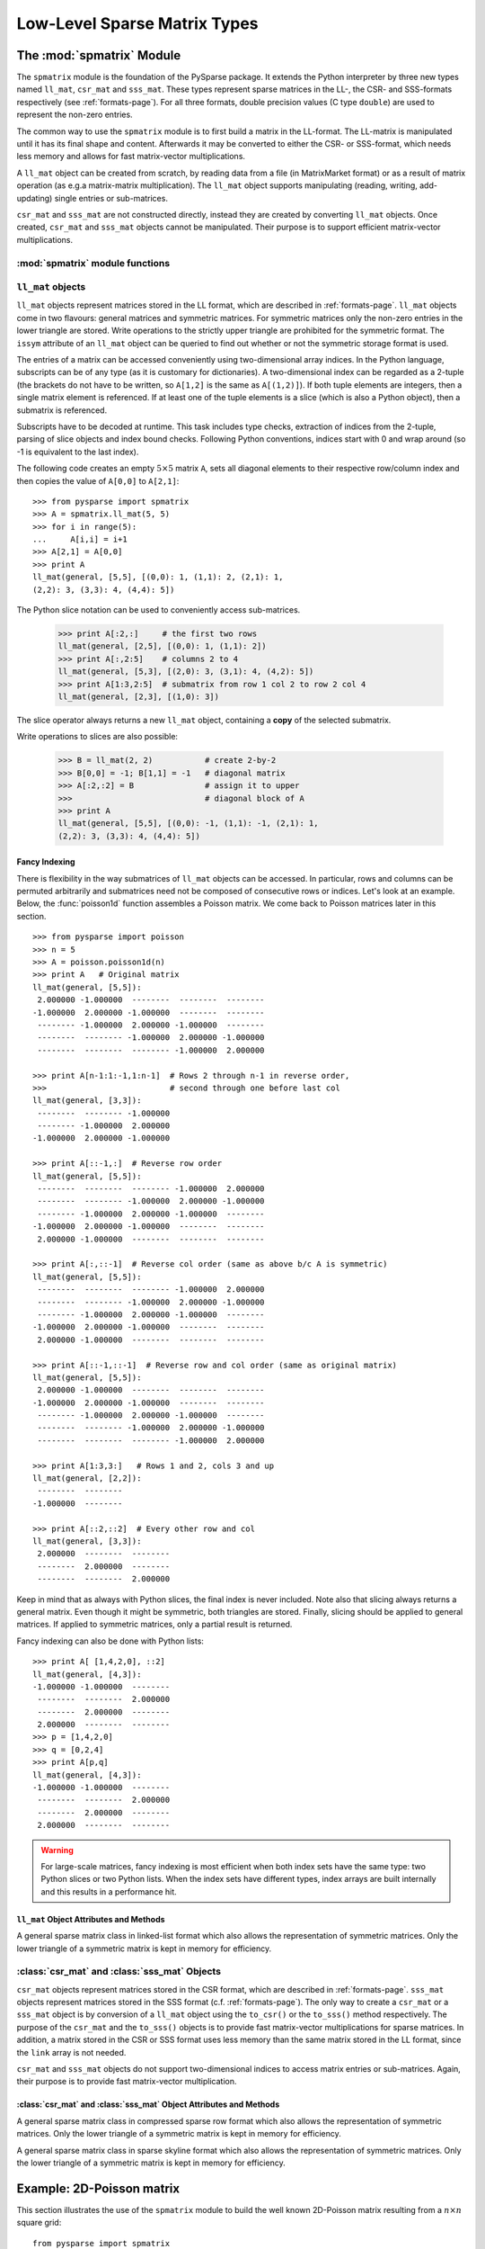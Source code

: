 .. Description of the C-level sparse matrix types in spmatrix
.. module:: spmatrix
.. _spmatrix-page:

=============================
Low-Level Sparse Matrix Types
=============================


The :mod:`spmatrix` Module
==========================

The ``spmatrix`` module is the foundation of the PySparse
package. It extends the Python interpreter by three new types named
``ll_mat``, ``csr_mat`` and ``sss_mat``. These types
represent sparse matrices in the LL-, the CSR- and SSS-formats
respectively (see :ref:`formats-page`). For all three
formats, double precision values (C type ``double``) are used to
represent the non-zero entries.

The common way to use the ``spmatrix`` module is to first build a
matrix in the LL-format. The LL-matrix is manipulated until it has its
final shape and content. Afterwards it may be converted to either the
CSR- or SSS-format, which needs less memory and allows for fast
matrix-vector multiplications.

A ``ll_mat`` object can be created from scratch, by reading data
from a file (in MatrixMarket format) or as a result of matrix
operation (as e.g.\ a matrix-matrix multiplication). The
``ll_mat`` object supports manipulating (reading, writing,
add-updating) single entries or sub-matrices.

``csr_mat`` and ``sss_mat`` are not constructed directly,
instead they are created by converting ``ll_mat`` objects. Once
created, ``csr_mat`` and ``sss_mat`` objects cannot be
manipulated. Their purpose is to support efficient matrix-vector
multiplications.


:mod:`spmatrix` module functions
--------------------------------

.. function:: ll_mat(n, m, sizeHint=1000)

   Creates a ``ll_mat`` object, that represents a general, all
   zero :math:`m\times n` matrix. The optional ``sizeHint`` parameter specifies
   the number of non-zero entries for which space is allocated initially.

   If the total number of non-zero elements of the final matrix is known
   (approximately), this number can be passed as ``sizeHint``. This
   will avoid costly memory reallocations.

.. function:: ll_mat_sym(n, sizeHint=1000)

   Creates a ``ll_mat`` object, that represents a *symmetric*,
   all zero :math:`n \times n` matrix. The optional ``sizeHint`` parameter
   specifies, how much space is initially allocated for the matrix.

.. function:: ll_mat_from_mtx(fileName)

   Creates a ``ll_mat`` object from a file named ``fileName``,
   which must be in `MatrixMarket Coordinate format
   <http://math.nist.gov/MatrixMarket/formats.html>`_. Depending on the
   file content, either a symmetric or a general sparse matrix is
   generated.

.. function:: matrixmultiply(A, B)

   Computes the matrix-matrix multiplication :math:`\mathbf{C} := \mathbf{A}
   \mathbf{B}` and returns the result :math:`\mathbf{C}` as a new ``ll_mat``
   object representing a general sparse matrix. The
   parameters :math:`\mathbf{A}` and :math:`\mathbf{B}` are expected to be
   objects of type ``ll_mat``.

.. function:: dot(A, B)

   Computes the *dot-product* :math:`\mathbf{C} := \mathbf{A}^T \mathbf{B}` and
   returns the result :math:`\mathbf{C}` as a new ``ll_mat`` object representing
   a general sparse matrix. The parameters :math:`\mathbf{A}`
   and :math:`\mathbf{B}` are expected to be objects of type ``ll_mat``.


``ll_mat`` objects
------------------

``ll_mat`` objects represent matrices stored in the LL format, which are
described in :ref:`formats-page`. ``ll_mat`` objects come in two flavours:
general matrices and symmetric matrices.  For symmetric matrices only the
non-zero entries in the lower triangle are stored.  Write operations to the
strictly upper triangle are prohibited for the symmetric format.  The ``issym``
attribute of an ``ll_mat`` object can be queried to find out whether or not the
symmetric storage format is used.

The entries of a matrix can be accessed conveniently using two-dimensional array
indices. In the Python language, subscripts can be of any type (as it is
customary for dictionaries). A two-dimensional index can be regarded as
a 2-tuple (the brackets do not have to be written, so ``A[1,2]`` is the same as
``A[(1,2)]``). If both tuple elements are integers, then a single matrix element
is referenced.  If at least one of the tuple elements is a slice (which is also
a Python object), then a submatrix is referenced.

Subscripts have to be decoded at runtime. This task includes type checks,
extraction of indices from the 2-tuple, parsing of slice objects and index bound
checks.  Following Python conventions, indices start with 0 and wrap around
(so -1 is equivalent to the last index).

The following code creates an empty :math:`5 \times 5` matrix ``A``, sets
all diagonal elements to their respective row/column index and then
copies the value of ``A[0,0]`` to ``A[2,1]``::

    >>> from pysparse import spmatrix
    >>> A = spmatrix.ll_mat(5, 5)
    >>> for i in range(5):
    ...     A[i,i] = i+1
    >>> A[2,1] = A[0,0]
    >>> print A
    ll_mat(general, [5,5], [(0,0): 1, (1,1): 2, (2,1): 1,
    (2,2): 3, (3,3): 4, (4,4): 5])

The Python slice notation can be used to conveniently access sub-matrices.

    >>> print A[:2,:]     # the first two rows
    ll_mat(general, [2,5], [(0,0): 1, (1,1): 2])
    >>> print A[:,2:5]    # columns 2 to 4
    ll_mat(general, [5,3], [(2,0): 3, (3,1): 4, (4,2): 5])
    >>> print A[1:3,2:5]  # submatrix from row 1 col 2 to row 2 col 4
    ll_mat(general, [2,3], [(1,0): 3])

The slice operator always returns a new ``ll_mat`` object, containing a **copy**
of the selected submatrix.

Write operations to slices are also possible:

    >>> B = ll_mat(2, 2)           # create 2-by-2
    >>> B[0,0] = -1; B[1,1] = -1   # diagonal matrix
    >>> A[:2,:2] = B               # assign it to upper
    >>>                            # diagonal block of A
    >>> print A
    ll_mat(general, [5,5], [(0,0): -1, (1,1): -1, (2,1): 1, 
    (2,2): 3, (3,3): 4, (4,4): 5])

Fancy Indexing
^^^^^^^^^^^^^^

There is flexibility in the way submatrices of ``ll_mat`` objects can be
accessed. In particular, rows and columns can be permuted arbitrarily and
submatrices need not be composed of consecutive rows or indices. Let's look at
an example. Below, the :func:`poisson1d` function assembles a Poisson matrix. We
come back to Poisson matrices later in this section. ::

    >>> from pysparse import poisson
    >>> n = 5
    >>> A = poisson.poisson1d(n)
    >>> print A   # Original matrix
    ll_mat(general, [5,5]):
     2.000000 -1.000000  --------  --------  -------- 
    -1.000000  2.000000 -1.000000  --------  -------- 
     -------- -1.000000  2.000000 -1.000000  -------- 
     --------  -------- -1.000000  2.000000 -1.000000 
     --------  --------  -------- -1.000000  2.000000 

    >>> print A[n-1:1:-1,1:n-1]  # Rows 2 through n-1 in reverse order,
    >>>                          # second through one before last col
    ll_mat(general, [3,3]):
     --------  -------- -1.000000
     -------- -1.000000  2.000000
    -1.000000  2.000000 -1.000000

    >>> print A[::-1,:]  # Reverse row order
    ll_mat(general, [5,5]):
     --------  --------  -------- -1.000000  2.000000 
     --------  -------- -1.000000  2.000000 -1.000000 
     -------- -1.000000  2.000000 -1.000000  -------- 
    -1.000000  2.000000 -1.000000  --------  -------- 
     2.000000 -1.000000  --------  --------  -------- 

    >>> print A[:,::-1]  # Reverse col order (same as above b/c A is symmetric)
    ll_mat(general, [5,5]):
     --------  --------  -------- -1.000000  2.000000 
     --------  -------- -1.000000  2.000000 -1.000000 
     -------- -1.000000  2.000000 -1.000000  -------- 
    -1.000000  2.000000 -1.000000  --------  -------- 
     2.000000 -1.000000  --------  --------  -------- 

    >>> print A[::-1,::-1]  # Reverse row and col order (same as original matrix)
    ll_mat(general, [5,5]):
     2.000000 -1.000000  --------  --------  -------- 
    -1.000000  2.000000 -1.000000  --------  -------- 
     -------- -1.000000  2.000000 -1.000000  -------- 
     --------  -------- -1.000000  2.000000 -1.000000 
     --------  --------  -------- -1.000000  2.000000

    >>> print A[1:3,3:]   # Rows 1 and 2, cols 3 and up
    ll_mat(general, [2,2]):
     --------  -------- 
    -1.000000  -------- 

    >>> print A[::2,::2]  # Every other row and col
    ll_mat(general, [3,3]):
     2.000000  --------  -------- 
     --------  2.000000  -------- 
     --------  --------  2.000000 

Keep in mind that as always with Python slices, the final index is never
included. Note also that slicing always returns a general matrix. Even though it
might be symmetric, both triangles are stored. Finally, slicing should be
applied to general matrices. If applied to symmetric matrices, only a partial
result is returned.

Fancy indexing can also be done with Python lists::

    >>> print A[ [1,4,2,0], ::2]
    ll_mat(general, [4,3]):
    -1.000000 -1.000000  -------- 
     --------  --------  2.000000 
     --------  2.000000  -------- 
     2.000000  --------  -------- 
    >>> p = [1,4,2,0]
    >>> q = [0,2,4]
    >>> print A[p,q]
    ll_mat(general, [4,3]):
    -1.000000 -1.000000  -------- 
     --------  --------  2.000000 
     --------  2.000000  -------- 
     2.000000  --------  -------- 

.. warning:: For large-scale matrices, fancy indexing is most efficient when
             both index sets have the same type: two Python slices or two Python
             lists. When the index sets have different types, index arrays are
             built internally and this results in a performance hit.


``ll_mat`` Object Attributes and Methods
^^^^^^^^^^^^^^^^^^^^^^^^^^^^^^^^^^^^^^^^

.. class:: ll_mat

   A general sparse matrix class in linked-list format which also allows the
   representation of symmetric matrices. Only the lower triangle of a symmetric
   matrix is kept in memory for efficiency.

   .. attribute:: shape

      Returns a 2-tuple containing the shape of the matrix :math:`\mathbf{A}`,
      i.e. the number of rows and columns.

   .. attribute:: nnz

      Returns the number of non-zero entries stored in
      matrix :math:`\mathbf{A}`. If :math:`\mathbf{A}` is stored in symmetric
      format, only the number of non-zero entries in the lower triangle
      (including the diagonal) are returned.

   .. attribute:: issym

      Returns true (a non-zero integer) if matrix :math:`\mathbf{A}` is stored
      in the symmetric LL format, i.e. only the non-zero entries in the lower
      triangle are stored. Returns false (zero) if matrix :math:`\mathbf{A}` is
      stored in the general LL format.

   .. method:: matvec(x, y)

      Computes the sparse matrix-vector product :math:`\mathbf{y} := \mathbf{A}
      \mathbf{x}` where :math:`\mathbf{x}` and :math:`\mathbf{y}` are double
      precision, rank-1 NumPy arrays of appropriate size.

   .. method:: matvec_transp(x, y) 

      Computes the transposed sparse matrix-vector product :math:`\mathbf{y} :=
      \mathbf{A}^T \mathbf{x}` where :math:`\mathbf{x}` and :math:`\mathbf{y}`
      are double precision, rank-1 NumPy arrays of appropriate size. For
      ``sss_mat`` objects ``matvec_transp`` is equivalent to ``matvec``.

   .. method:: to_csr()

      This method converts a sparse matrix in linked list format to compressed
      sparse row format. Returns a newly allocated ``csr_mat`` object, which
      results from converting matrix :math:`\mathbf{A}`.

   .. method:: to_sss()

      This method converts a sparse matrix in linked list format to sparse
      skyline format.  Returns a newly allocated ``sss_mat`` object, which
      results from converting matrix :math:`\mathbf{A}`. This function works for
      ``ll_mat`` objects in both the symmetric and the general
      format. If :math:`\mathbf{A}` is stored in general format, only the
      entries in the lower triangle are used for the conversion. No check
      whether :math:`\mathbf{A}` is symmetric is performed.

   .. method:: export_mtx(fileName, precision=6)

      Exports the matrix :math:`\mathbf{A}` to file named ``fileName``. The
      matrix is stored in `MatrixMarket Coordinate format
      <http://math.nist.gov/MatrixMarket/formats.html>`_. Depending on the
      properties of the ``ll_mat`` object :math:`\mathbf{A}` the generated file
      either uses the symmetric or a general MatrixMarket Coordinate format.
      The optional parameter ``precision`` specifies the number of decimal
      digits that are used to express the non-zero entries in the output file.

   .. method:: shift(sigma, M)

      Performs the daxpy operation :math:`\mathbf{A} \leftarrow \mathbf{A} +
      \sigma \mathbf{M}`. The parameter :math:`\sigma` is expected to be
      a Python Float object. The parameter :math:`\mathbf{M}` is expected to an
      object of type ``ll_mat`` of compatible shape.

   .. method:: copy()

      Returns a new ``ll_mat`` object that is a (deep) copy of the ``ll_mat``
      object :math:`\mathbf{A}`. So::

          >>> B = A.copy()

      is equivalent to::

          >>> B = A[:,:]

      On the other hand::

          >>> B = A.copy()

      is *not* the same as::

          >>> B = A

      The latter version only returns a reference to the same object and assigns
      it to ``B``. Subsequent changes to ``A`` will therefore also be visible in
      ``B``.

   .. method:: update_add_mask(B, ind0, ind1, mask0, mask1)

      This method is provided for efficiently assembling global finite element
      matrices. The method adds the matrix :math:`\mathbf{B}` to entries of
      matrix :math:`\mathbf{A}`. The indices of the entries to be updated are
      specified by the integer arrays ``ind0`` and ``ind1``. The individual
      updates are enabled or disabled using the ``mask0`` and ``mask1`` arrays.

      The operation is equivalent to the following Python code::

          for i in range(len(ind0)):
              for j in range(len(ind1)):
                  if mask0[i] and mask1[j]:
                     A[ind0[i],ind1[j]] += B[i,j]

      All five parameters are NumPy arrays. :math:`\mathbf{B}` is a rank-2
      array. The four remaining parameters are rank-1 arrays. Their length
      corresponds to either the number of rows or the number of columns
      of :math:`\mathbf{B}`.

      This method is not supported for ``ll_mat`` objects of symmetric type,
      since it would generally result in an non-symmetric matrix.
      ``update_add_mask_sym`` must be used in that case.  Attempting to call
      this method using a ``ll_mat`` object of symmetric type will raise an
      exception.

   .. method:: update_add_mask_sym(B, ind, mask)

      This method is provided for efficiently assembling symmetric global finite
      element matrices. The method adds the matrix :math:`\mathbf{B}` to entries
      of matrix :math:`\mathbf{A}`. The indices of the entries to be updated are
      specified by the integer array ``ind``. The individual updates are enabled
      or disabled using the ``mask`` array.

      The operation is equivalent to the following Python code::

          for i in range(len(ind)):
              for j in range(len(ind)):
                  if mask[i]:
                     A[ind[i],ind[j]] += B[i,j]

      The three parameters are all NumPy arrays. :math:`\mathbf{B}` is a rank-2
      array representing a square matrix. The two remaining parameters are
      rank-1 arrays. Their length corresponds to the order of
      matrix :math:`\mathbf{B}`.

   .. method:: update_add_at(val, irow, jcol)

      Add in place the elements of the vector ``val`` at the indices given by
      the two arrays ``irow`` and ``jcol``. The operation is equivalent to::

          for i in range(len(b)):
              A[irow[i],jcol[i]] += val[i]

   .. method:: generalize()

      Convert ``ll_mat`` object to non-symmetric form in place.

   .. method:: compress()

      Frees memory by reclaiming unused space in the internal data structure.
      Returns the number of elements freed.

   .. method:: norm(p)

     Returns the ``p``-norm of a matrix, where ``p`` is a string. If ``p='1'``,
     the 1-norm is returned, if ``p='inf'``, the infinity-norm is returned, and
     if ``p='fro'``, the Frobenius norm is returned.

     .. note::
        The 1 and infinity norm are not yet implemented for symmetric matrices.

   .. method:: keys()

      Return a list of tuples ``(i,j)`` of the nonzero matrix entries.

   .. method:: values()

      Return a list of the nonzero matrix entries as floats.

   .. method:: items()

      Return a list of tuples ``(indices, value)`` of the nonzero entries keys
      and values. The indices are themselves tuples ``(i,j)`` of row and column
      values.

   .. method:: scale(sigma)

      Scale each element in the matrix by the constant ``sigma``.

   .. method:: take(val, irow, jcol)

      Extract elements at positions ``(irow[i], jcol[i])`` and place them in the
      array ``val``. In other words::

           for i in range(len(val)): val[i] = A[irow[i],jcol[i]]

   .. method:: put(val, irow, jcol)

      ``put`` takes the opposite tack to ``take``. Place the values in ``val``
      at positions given by ``irow`` and ``jcol``::

           for i in range(len(val)): A[irow[i],jcol[i]] = val[i]

   .. method:: delete_rows(mask)

      Delete rows in place. If ``mask[i] == 0``, the ``i``-th row is
      deleted. This operation does not simply zero out rows, they are *removed*,
      i.e., the resulting matrix is *smaller*.

   .. method:: delete_cols(mask)

      Similar to ``delete_rows`` only with columns.

   .. method:: delete_rowcols(mask)

      If ``mask[i] == 0`` both the ``i``-th row and the ``i``-th column are
      deleted.

   .. method:: find()

      Returns a triple ``(val,irow,jcol)`` of Numpy arrays containing the matrix
      in coordinate format. There is a nonzero element with value ``val[i]`` in
      position ``(irow[i],jcol[i])``.


:class:`csr_mat` and :class:`sss_mat` Objects
---------------------------------------------

``csr_mat`` objects represent matrices stored in the CSR format, which are
described in :ref:`formats-page`.  ``sss_mat`` objects represent matrices stored
in the SSS format (c.f. :ref:`formats-page`).  The only way to create
a ``csr_mat`` or a ``sss_mat`` object is by conversion of a ``ll_mat`` object
using the ``to_csr()`` or the ``to_sss()`` method respectively. The purpose of
the ``csr_mat`` and the ``to_sss()`` objects is to provide fast matrix-vector
multiplications for sparse matrices. In addition, a matrix stored in the CSR or
SSS format uses less memory than the same matrix stored in the LL format, since
the ``link`` array is not needed.

``csr_mat`` and ``sss_mat`` objects do not support two-dimensional indices to
access matrix entries or sub-matrices.  Again, their purpose is to provide fast
matrix-vector multiplication.

:class:`csr_mat` and :class:`sss_mat` Object Attributes and Methods
^^^^^^^^^^^^^^^^^^^^^^^^^^^^^^^^^^^^^^^^^^^^^^^^^^^^^^^^^^^^^^^^^^^

.. class:: csr_mat

   A general sparse matrix class in compressed sparse row format which also
   allows the representation of symmetric matrices. Only the lower triangle of
   a symmetric matrix is kept in memory for efficiency.


.. class:: sss_mat

   A general sparse matrix class in sparse skyline format which also allows the
   representation of symmetric matrices. Only the lower triangle of a symmetric
   matrix is kept in memory for efficiency.

   .. attribute:: shape

      Returns a 2-tuple containing the shape of the matrix :math:`\mathbf{A}`,
      i.e. the number of rows and columns.

   .. attribute:: nnz

      Returns the number of non-zero entries stored in
      matrix :math:`\mathbf{A}`. If :math:`\mathbf{A}` is an ``sss_mat`` object,
      the non-zero entries in the strictly upper triangle are not counted.

   .. method:: matvec(x, y)

      Computes the sparse matrix-vector product :math:`\mathbf{y} := \mathbf{A}
      \mathbf{x}` where :math:`\mathbf{x}` and :math:`\mathbf{y}` are double
      precision, rank-1 NumPy arrays of appropriate size.

   .. method:: matvec_transp(x, y) 

      Computes the transposed sparse matrix-vector product :math:`\mathbf{y} :=
      \mathbf{A}^T \mathbf{x}` where :math:`\mathbf{x}` and :math:`\mathbf{y}`
      are double precision, rank-1 NumPy arrays of appropriate size. For
      ``sss_mat`` objects ``matvec_transp`` is equivalent to ``matvec``.


Example: 2D-Poisson matrix
==========================

This section illustrates the use of the ``spmatrix`` module to
build the well known 2D-Poisson matrix resulting from a :math:`n \times n`
square grid::

       from pysparse import spmatrix

       def poisson2d(n):
           n2 = n*n
           L = spmatrix.ll_mat(n2, n2, 5*n2-4*n)
           for i in range(n):
               for j in range(n):
                   k = i + n*j
                   L[k,k] = 4
                   if i > 0:
                      L[k,k-1] = -1
                   if i < n-1:
                      L[k,k+1] = -1
                   if j > 0:
                      L[k,k-n] = -1
                   if j < n-1:
                      L[k,k+n] = -1
           return L

Using the symmetric variant of the ``ll_mat`` object, this gets
even shorter::

     def poisson2d_sym(n):
         n2 = n*n
         L = spmatrix.ll_mat_sym(n2, 3*n2-2*n)
         for i in range(n):
             for j in range(n):
                 k = i + n*j
                 L[k,k] = 4
                 if i > 0:
                    L[k,k-1] = -1
                 if j > 0:
                    L[k,k-n] = -1
         return L

To illustrate the use of the slice notation to address sub-matrices,
let's build the 2D Poisson matrix using the diagonal and off-diagonal
blocks::

        def poisson2d_sym_blk(n):
            n2 = n*n
            L = spmatrix.ll_mat_sym(n2, 2*n2-2*n)
            I = spmatrix.ll_mat_sym(n, n)
            P = spmatrix.ll_mat_sym(n, 2*n-1)
            for i in range(n):
                I[i,i] = -1
            for i in range(n):
                P[i,i] = 4
            if i > 0: P[i,i-1] = -1
            for i in range(0, n*n, n):
                L[i:i+n,i:i+n] = P
                if i > 0: L[i:i+n,i-n:i] = I
            return L


Vectorization
=============

The ``put`` method of ``ll_mat`` objects allows us to operate on entire arrays
at a time. This is advantageous because the loop over the elements of an array
is performed at C level instead of in the Python script. For illustration, let's
rewrite the ``poisson2d``, ``poisson2d_sym`` and ``poisson2d_sym_blk``
constructors.

The ``put`` method can be used in ``poisson1d`` as so::

    from pysparse import spmatrix
    import numpy

    def poisson2d_vec(n):
        n2 = n*n
        L = spmatrix.ll_mat(n2, n2, 5*n2-4*n)
        e = numpy.ones(n)
        d = numpy.arange(n, dtype=numpy.int)
        din = d
        for i in xrange(n):
            # Diagonal blocks
            L.put(4*e, din, din)
            L.put(-e[1:], din[1:], din[:-1])
            L.put(-e[1:], din[:-1], din[1:])
            # Outer blocks
            L.put(-e, n+din, din)
            L.put(-e, din, n+din)
            din = d + i*n
        # Last diagonal block
        L.put(4*e, din, din)
        L.put(-e[1:], din[1:], din[:-1])
        L.put(-e[1:], din[:-1], din[1:])
        return L

And similarly in the symmetric version::

    def poisson2d_sym_vec(n):
        n2 = n*n
        L = spmatrix.ll_mat_sym(n2, 3*n2-2*n)
        e = numpy.ones(n)
        d = numpy.arange(n, dtype=numpy.int)
        din = d
        for i in xrange(n):
            # Diagonal blocks
            L.put(4*e, din, din)
            L.put(-e[1:], din[1:], din[:-1])
            # Outer blocks
            L.put(-e, n+din, din)
            din = d + i*n
        # Last diagonal block
        L.put(4*e, din, din)
        L.put(-e[1:], din[1:], din[:-1])
        return L

The time differences to construct matrices with and without vectorization can be
dramatic. The following timings were generated on a 2.4GHz Intel Core2 Duo
processor:

.. sourcecode:: ipython

   In [1]: from pysparse import poisson
   In [2]: import poisson_vec

   In [3]: %timeit -n10 -r3 L = poisson.poisson2d(100)
   10 loops, best of 3: 38.2 ms per loop
   In [4]: %timeit -n10 -r3 L = poisson_vec.poisson2d_vec(100)
   10 loops, best of 3: 8.11 ms per loop

   In [5]: %timeit -n10 -r3 L = poisson.poisson2d(300)
   10 loops, best of 3: 352 ms per loop
   In [6]: %timeit -n10 -r3 L = poisson_vec.poisson2d_vec(300)
   10 loops, best of 3: 44.8 ms per loop

   In [7]: %timeit -n10 -r3 L = poisson.poisson2d(500)
   10 loops, best of 3: 980 ms per loop
   In [8]: %timeit -n10 -r3 L = poisson_vec.poisson2d_vec(500)
   10 loops, best of 3: 110 ms per loop

   In [9]: %timeit -n10 -r3 L = poisson.poisson2d(1000)
   10 loops, best of 3: 4.02 s per loop
   In [10]: %timeit -n10 -r3 L = poisson_vec.poisson2d_vec(1000)
   10 loops, best of 3: 398 ms per loop
   
and for the symmetric versions:

.. sourcecode:: ipython

   In [18]: %timeit -n10 -r3 L = poisson.poisson2d_sym(100)
   10 loops, best of 3: 22.6 ms per loop
   In [19]: %timeit -n10 -r3 L = poisson_vec.poisson2d_sym_vec(100)
   10 loops, best of 3: 5.05 ms per loop

   In [20]: %timeit -n10 -r3 L = poisson.poisson2d_sym(300)
   10 loops, best of 3: 202 ms per loop
   In [21]: %timeit -n10 -r3 L = poisson_vec.poisson2d_sym_vec(300)
   10 loops, best of 3: 27 ms per loop

   In [22]: %timeit -n10 -r3 L = poisson.poisson2d_sym(500)
   10 loops, best of 3: 561 ms per loop
   In [23]: %timeit -n10 -r3 L = poisson_vec.poisson2d_sym_vec(500)
   10 loops, best of 3: 63.7 ms per loop

   In [24]: %timeit -n10 -r3 L = poisson.poisson2d_sym(1000)
   10 loops, best of 3: 2.26 s per loop
   In [25]: %timeit -n10 -r3 L = poisson_vec.poisson2d_sym_vec(1000)
   10 loops, best of 3: 224 ms per loop

From these numbers, it is obvious that vectorizing is crucial, especially for
large matrices. The gain in terms of time seems to be a factor of at least four
or five. Note that the last system has order one million.

Finally, the block version could be written as::

    def poisson2d_sym_blk_vec(n):
        n2 = n*n
        L = spmatrix.ll_mat_sym(n2, 3*n2-2*n)
        D = spmatrix.ll_mat_sym(n, 2*n-1)
        e = numpy.ones(n)
        d = numpy.arange(n, dtype=numpy.int)
        D.put(4*e, d, d)
        D.put(-e[1:], d[1:], d[:-1])
        P = spmatrix.ll_mat(n, n, n-1)
        P.put(-e,d,d)
        for i in xrange(n-1):
            L[i*n:(i+1)*n, i*n:(i+1)*n] = D
            L[(i+1)*n:(i+2)*n, i*n:(i+1)*n] = P
        # Last diagonal block
        L[n2-n:n2, n2-n:n2] = D
        return L

Here, ``put`` is sufficiently efficient that the benefit of constructing the
matrix by blocks is not apparent anymore. The slicing and block notation can
nevertheless be used for clarity. It could also be implemented as a combination
of ``find`` and ``put``, at the expense of memory consumption.

.. sourcecode:: ipython

   In [9]: %timeit -n10 -r3 L = poisson.poisson2d_sym_blk(1000)
   10 loops, best of 3: 246 ms per loop
   In [10]: %timeit -n10 -r3 L = poisson_vec.poisson2d_sym_blk_vec(1000)
   10 loops, best of 3: 246 ms per loop

The two best timings coinciding is a pure coincidence.


Matlab Implementation
=====================

Let's compare the performance of three python codes above with the
following Matlab functions:

The Matlab function ``poisson2d`` is equivalent to the Python
function with the same name

.. code-block:: matlab

   function L = poisson2d(n)
            L = sparse(n*n);
            for i = 1:n
                for j = 1:n
                    k = i + n*(j-1);
                    L(k,k) = 4;
                    if i > 1, L(k,k-1) = -1; end
                    if i < n, L(k,k+1) = -1; end
                    if j > 1, L(k,k-n) = -1; end
                    if j < n, L(k,k+n) = -1; end
                end
            end

The function ``poisson2d_blk`` is an adaption of the Python function
``poisson2d_sym_blk`` (except for exploiting the symmetry, which is not
directly supported in Matlab).

.. code-block:: matlab

   function L = poisson2d_blk(n)
            e = ones(n,1);
            P = spdiags([-e 4*e -e], [-1 0 1], n, n);
            I = -speye(n);
            L = sparse(n*n);
            for i = 1:n:n*n
                L(i:i+n-1,i:i+n-1) = P;
                if i > 1, L(i:i+n-1,i-n:i-1) = I; end
                if i < n*n - n, L(i:i+n-1,i+n:i+2*n-1) = I; end
            end

The function ``poisson2d_kron`` demonstrates one of the most efficient 
ways to generate the 2D Poisson matrix in Matlab.

.. code-block:: matlab

   function L = poisson2d_kron(n)
            e = ones(n,1);
            P = spdiags([-e 2*e -e], [-1 0 1], n, n);
            L = kron(P, speye(n)) + kron(speye(n), P);

The Matlab functions above were place in a Matlab script names ``poisson.m``
which takes ``n`` as argument. It then calls ``poisson2d``, ``poisson2d_blk``
and ``poisson2d_kron`` successively, surrounding each call by ``tic`` and
``toc``. The tests were performed on a 2.4GHz Intel Core2 Duo running Matlab
7.6.0.324 (R2008a).

The results are as follows::

   >> poisson(100)
   poisson2d      Elapsed time is 1.731940 seconds.
   poisson2d_blk  Elapsed time is 0.804837 seconds.
   poisson2d_kron Elapsed time is 0.019118 seconds.

   >> poisson(300)
   poisson2d      Elapsed time is 145.979044 seconds.
   poisson2d_blk  Elapsed time is 32.785585 seconds.
   poisson2d_kron Elapsed time is 0.215165 seconds.

   >> poisson(500)
   poisson2d      Elapsed time is 2318.512099 seconds.
   poisson2d_blk  Elapsed time is 292.355093 seconds.
   poisson2d_kron Elapsed time is 0.627137 seconds.

   >> poisson(1000)
   poisson2d_kron Elapsed time is 2.317660 seconds.


It is striking to see how slow the straightforward ``poisson2d``
version is in Matlab. As we see in the next section, the Python version is
faster by several orders of magnitude.


Comparison with Matlab
======================

First, consider the simple ``Poisson2D`` function. The :ref:`table below <mpy1>`
summarizes the results of the previous section by giving timing ratios between
the Python and Matlab Poisson constructors.

.. _mpy1:
.. table:: Matlab vs. Python: Construction of 2D Poisson matrices.

   +-------+---------+--------+------------+---------------+-------------------+
   | ``n`` | Matlab  | Python | Python_vec | Matlab/Python | Matlab/Python_vec |
   +=======+=========+========+============+===============+===================+
   | 100   |    1.73 | 0.0382 | 0.00811    | 45.53         | 216.25            |
   +-------+---------+--------+------------+---------------+-------------------+
   | 300   |  145.98 | 0.3520 | 0.0448     | 414.72        | 3258.5            |
   +-------+---------+--------+------------+---------------+-------------------+
   | 500   | 2318.51 | 0.9800 | 0.1100     | 2365.8        | 21077.0           |
   +-------+---------+--------+------------+---------------+-------------------+
   | 1000  | |inf|   | 4.02   | 0.398      | |inf|         | |inf|             |
   +-------+---------+--------+------------+---------------+-------------------+

Unfortunately, since Matlab does not explicitly support symmetric matrices, we
cannot compare the other functions. For information only, we compare the block
version of the Python constructor with the Kronecker-product version of the
Matlab constructor since those are the fastest. The results are in
the :ref:`next table <mpy2>`.

.. _mpy2:
.. table:: Matlab vs. Python: Construction of 2D Poisson matrices---Fastest
           methods.

   +-------+---------+------------+-------------------+
   | ``n`` | Matlab  | Python_vec | Matlab/Python_vec |
   +=======+=========+============+===================+
   | 100   | 0.01912 | 0.0028     | 6.83              |
   +-------+---------+------------+-------------------+
   | 300   | 0.2152  | 0.0219     | 9.83              |
   +-------+---------+------------+-------------------+
   | 500   | 0.6271  | 0.0654     | 9.59              |
   +-------+---------+------------+-------------------+
   | 1000  | 2.318   | 0.246      | 9.42              |
   +-------+---------+------------+-------------------+

.. Shortcuts

.. |inf| replace:: :math:`\infty`
